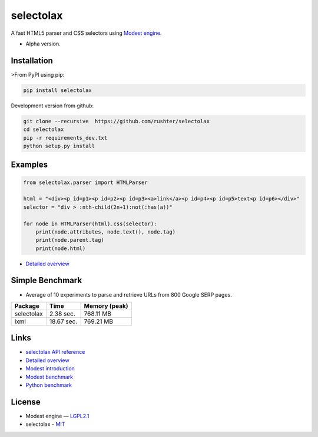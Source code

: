 ==========
selectolax
==========

.. image:: https://img.shields.io/pypi/v/selectolax.svg
        :target: https://pypi.python.org/pypi/selectolax

.. image:: https://img.shields.io/travis/rushter/selectolax.svg
        :target: https://travis-ci.org/rushter/selectolax

A fast HTML5 parser and CSS selectors using `Modest engine <https://github.com/lexborisov/Modest/>`_.

* Alpha version.


Installation
------------
>From PyPI using pip:

.. code-block:: bash

        pip install selectolax 

Development version from github:

.. code-block:: bash       

        git clone --recursive  https://github.com/rushter/selectolax
        cd selectolax
        pip -r requirements_dev.txt
        python setup.py install


Examples
--------

.. code:: python

        from selectolax.parser import HTMLParser

        html = "<div><p id=p1><p id=p2><p id=p3><a>link</a><p id=p4><p id=p5>text<p id=p6></div>"
        selector = "div > :nth-child(2n+1):not(:has(a))"

        for node in HTMLParser(html).css(selector):
            print(node.attributes, node.text(), node.tag)
            print(node.parent.tag)
            print(node.html)


* `Detailed overview <https://github.com/rushter/selectolax/blob/master/examples/walkthrough.ipynb>`_

Simple Benchmark
----------------

* Average of 10 experiments to parse and retrieve URLs from 800 Google SERP pages.

+------------+------------+--------------+
| Package    | Time       | Memory (peak)|
+============+============+==============+
| selectolax | 2.38 sec.  | 768.11 MB    |
+------------+------------+--------------+
| lxml       | 18.67 sec. | 769.21 MB    |
+------------+------------+--------------+

Links
-----

*  `selectolax API reference <http://selectolax.readthedocs.io/en/latest/parser.html>`_
*  `Detailed overview <https://github.com/rushter/selectolax/blob/master/examples/walkthrough.ipynb>`_
*  `Modest introduction <https://lexborisov.github.io/Modest/>`_
*  `Modest benchmark <http://lexborisov.github.io/benchmark-html-persers/>`_
*  `Python benchmark <https://rushter.com/blog/python-fast-html-parser/>`_


License
-------

* Modest engine — `LGPL2.1 <https://github.com/lexborisov/Modest/blob/master/LICENSE>`_
* selectolax - `MIT <https://github.com/rushter/selectolax/blob/master/LICENSE>`_




